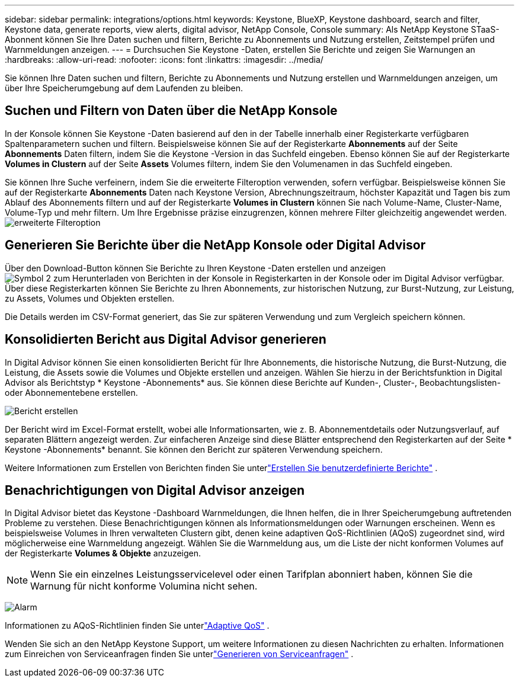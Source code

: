 ---
sidebar: sidebar 
permalink: integrations/options.html 
keywords: Keystone, BlueXP, Keystone dashboard, search and filter, Keystone data, generate reports, view alerts, digital advisor, NetApp Console, Console 
summary: Als NetApp Keystone STaaS-Abonnent können Sie Ihre Daten suchen und filtern, Berichte zu Abonnements und Nutzung erstellen, Zeitstempel prüfen und Warnmeldungen anzeigen. 
---
= Durchsuchen Sie Keystone -Daten, erstellen Sie Berichte und zeigen Sie Warnungen an
:hardbreaks:
:allow-uri-read: 
:nofooter: 
:icons: font
:linkattrs: 
:imagesdir: ../media/


[role="lead"]
Sie können Ihre Daten suchen und filtern, Berichte zu Abonnements und Nutzung erstellen und Warnmeldungen anzeigen, um über Ihre Speicherumgebung auf dem Laufenden zu bleiben.



== Suchen und Filtern von Daten über die NetApp Konsole

In der Konsole können Sie Keystone -Daten basierend auf den in der Tabelle innerhalb einer Registerkarte verfügbaren Spaltenparametern suchen und filtern.  Beispielsweise können Sie auf der Registerkarte *Abonnements* auf der Seite *Abonnements* Daten filtern, indem Sie die Keystone -Version in das Suchfeld eingeben.  Ebenso können Sie auf der Registerkarte *Volumes in Clustern* auf der Seite *Assets* Volumes filtern, indem Sie den Volumenamen in das Suchfeld eingeben.

Sie können Ihre Suche verfeinern, indem Sie die erweiterte Filteroption verwenden, sofern verfügbar. Beispielsweise können Sie auf der Registerkarte *Abonnements* Daten nach Keystone Version, Abrechnungszeitraum, höchster Kapazität und Tagen bis zum Ablauf des Abonnements filtern und auf der Registerkarte *Volumes in Clustern* können Sie nach Volume-Name, Cluster-Name, Volume-Typ und mehr filtern. Um Ihre Ergebnisse präzise einzugrenzen, können mehrere Filter gleichzeitig angewendet werden.image:bxp-filter-search.png["erweiterte Filteroption"]



== Generieren Sie Berichte über die NetApp Konsole oder Digital Advisor

Über den Download-Button können Sie Berichte zu Ihren Keystone -Daten erstellen und anzeigenimage:bluexp-download-report-2.png["Symbol 2 zum Herunterladen von Berichten in der Konsole"] in Registerkarten in der Konsole oder im Digital Advisor verfügbar. Über diese Registerkarten können Sie Berichte zu Ihren Abonnements, zur historischen Nutzung, zur Burst-Nutzung, zur Leistung, zu Assets, Volumes und Objekten erstellen.

Die Details werden im CSV-Format generiert, das Sie zur späteren Verwendung und zum Vergleich speichern können.



== Konsolidierten Bericht aus Digital Advisor generieren

In Digital Advisor können Sie einen konsolidierten Bericht für Ihre Abonnements, die historische Nutzung, die Burst-Nutzung, die Leistung, die Assets sowie die Volumes und Objekte erstellen und anzeigen.  Wählen Sie hierzu in der Berichtsfunktion in Digital Advisor als Berichtstyp * Keystone -Abonnements* aus.  Sie können diese Berichte auf Kunden-, Cluster-, Beobachtungslisten- oder Abonnementebene erstellen.

image:report-generation.png["Bericht erstellen"]

Der Bericht wird im Excel-Format erstellt, wobei alle Informationsarten, wie z. B. Abonnementdetails oder Nutzungsverlauf, auf separaten Blättern angezeigt werden.  Zur einfacheren Anzeige sind diese Blätter entsprechend den Registerkarten auf der Seite * Keystone -Abonnements* benannt.  Sie können den Bericht zur späteren Verwendung speichern.

Weitere Informationen zum Erstellen von Berichten finden Sie unterlink:https://docs.netapp.com/us-en/active-iq/task_generate_reports.html["Erstellen Sie benutzerdefinierte Berichte"^] .



== Benachrichtigungen von Digital Advisor anzeigen

In Digital Advisor bietet das Keystone -Dashboard Warnmeldungen, die Ihnen helfen, die in Ihrer Speicherumgebung auftretenden Probleme zu verstehen.  Diese Benachrichtigungen können als Informationsmeldungen oder Warnungen erscheinen.  Wenn es beispielsweise Volumes in Ihren verwalteten Clustern gibt, denen keine adaptiven QoS-Richtlinien (AQoS) zugeordnet sind, wird möglicherweise eine Warnmeldung angezeigt.  Wählen Sie die Warnmeldung aus, um die Liste der nicht konformen Volumes auf der Registerkarte *Volumes & Objekte* anzuzeigen.


NOTE: Wenn Sie ein einzelnes Leistungsservicelevel oder einen Tarifplan abonniert haben, können Sie die Warnung für nicht konforme Volumina nicht sehen.

image:alert-aiq-3.png["Alarm"]

Informationen zu AQoS-Richtlinien finden Sie unterlink:../concepts/qos.html["Adaptive QoS"] .

Wenden Sie sich an den NetApp Keystone Support, um weitere Informationen zu diesen Nachrichten zu erhalten.  Informationen zum Einreichen von Serviceanfragen finden Sie unterlink:../concepts/gssc.html#generating-service-requests["Generieren von Serviceanfragen"] .
